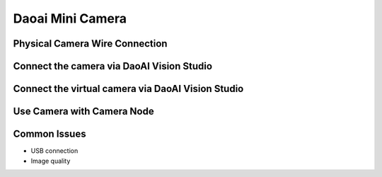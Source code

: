 Daoai Mini Camera
=================

Physical Camera Wire Connection
~~~~~~~~~~~~~

Connect the camera via DaoAI Vision Studio
~~~~~~~~~~~~~

Connect the virtual camera via DaoAI Vision Studio
~~~~~~~~~~~~~

Use Camera with Camera Node
~~~~~~~~~~~~~~~~~~~~


Common Issues
~~~~~~~~~~~~~~
* USB connection
* Image quality